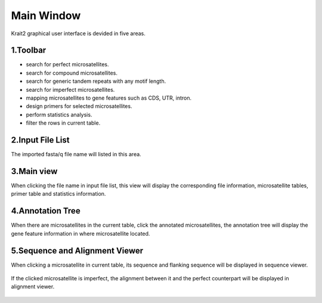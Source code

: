 Main Window
===========

|overview|

Krait2 graphical user interface is devided in five areas.

1.Toolbar
---------
	
* |ssr| search for perfect microsatellites.

* |cssr| search for compound microsatellites.

* |gtr| search for generic tandem repeats with any motif length.

* |issr| search for imperfect microsatellites.

* |locating| mapping microsatellites to gene features such as CDS, UTR, intron.

* |primer| design primers for selected microsatellites.

* |statistics| perform statistics analysis.

* |filter| filter the rows in current table.

2.Input File List
------------------

The imported fasta/q file name will listed in this area.

.. figure:: _static/filelist.png
	:width: 300
	:align: center

3.Main view
-----------

When clicking the file name in input file list, this view will display the corresponding file information, microsatellite tables, primer table and statistics information.

	|fileinfo|

4.Annotation Tree
-----------------

When there are microsatellites in the current table, click the annotated microsatellites, the annotation tree will display the gene feature information in where microsatellite located.

	|annotree|

5.Sequence and Alignment Viewer
-------------------------------

When clicking a microsatellite in current table, its sequence and flanking sequence will be displayed in sequence viewer. 

	|seqview|

If the clicked microsatellite is imperfect, the alignment between it and the perfect counterpart will be displayed in alignment viewer.

	|seqaln|

.. |overview| image:: _static/overview.png
.. |ssr| image:: _static/ssr.svg
	:width: 20
.. |cssr| image:: _static/cssr.svg
	:width: 20
.. |issr| image:: _static/issr.svg
	:width: 20
.. |gtr| image:: _static/gtr.svg
	:width: 20
.. |locating| image:: _static/locating.svg
	:width: 20
.. |primer| image:: _static/primer.svg
	:width: 20
.. |statistics| image:: _static/statistics.svg
	:width: 20
.. |filter| image:: _static/filter.svg
	:width: 20
.. |fileinfo| image:: _static/fileinfo.png
.. |annotree| image:: _static/annotree.png
.. |seqview| image:: _static/seqview.png
.. |seqaln| image:: _static/seqaln.png



